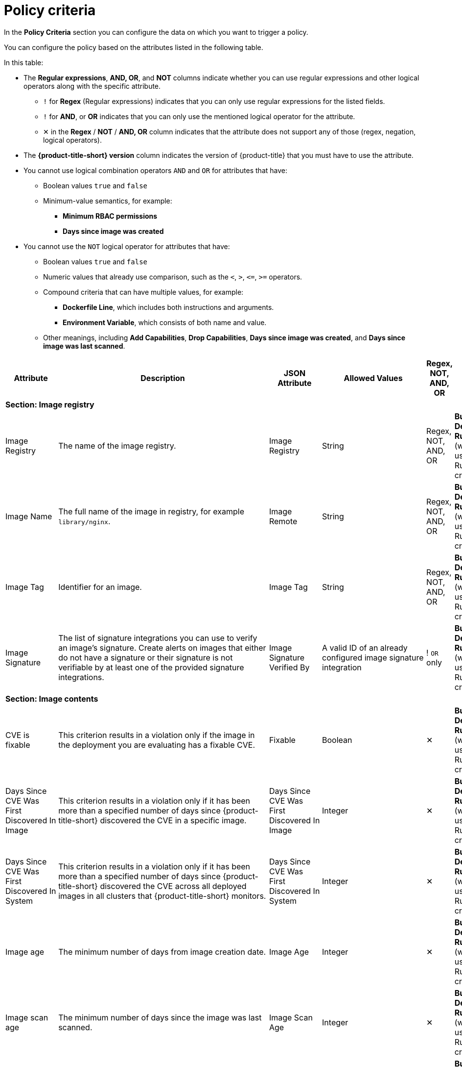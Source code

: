 // Module included in the following assemblies:
//
// * operating/manage-security-policies.adoc
:_mod-docs-content-type: CONCEPT
[id="policy-criteria_{context}"]
= Policy criteria

[role="_abstract"]
In the *Policy Criteria* section you can configure the data on which you want to trigger a policy.

You can configure the policy based on the attributes listed in the following table.

In this table:

* The *Regular expressions*, *AND, OR*, and *NOT* columns indicate whether you can use regular expressions and other logical operators along with the specific attribute.
** `!` for *Regex* (Regular expressions) indicates that you can only use regular expressions for the listed fields.
** `!` for *AND*, or *OR* indicates that you can only use the mentioned logical operator for the attribute.
** ✕ in the *Regex* / *NOT* / *AND, OR* column indicates that the attribute does not support any of those (regex, negation, logical operators).
* The *{product-title-short} version* column indicates the version of {product-title} that you must have to use the attribute.
* You cannot use logical combination operators `AND` and `OR` for attributes that have:
** Boolean values `true` and `false`
** Minimum-value semantics, for example:
*** *Minimum RBAC permissions*
*** *Days since image was created*
* You cannot use the `NOT` logical operator for attributes that have:
** Boolean values `true` and `false`
** Numeric values that already use comparison, such as the `<`, `>`, `+<=+`, `>=` operators.
** Compound criteria that can have multiple values, for example:
*** *Dockerfile Line*, which includes both instructions and arguments.
*** *Environment Variable*, which consists of both name and value.
** Other meanings, including *Add Capabilities*, *Drop Capabilities*, *Days since image was created*, and *Days since image was last scanned*.

[cols="<,<,<,<,^,<"]
|===
| *Attribute* | *Description* | *JSON Attribute* | *Allowed Values* | *Regex*, *NOT*, *AND, OR* | *Phase*

6+| *Section: Image registry*

| Image Registry
| The name of the image registry.
| Image Registry
| String
| Regex, +
NOT, +
AND, OR
| *Build*, +
*Deploy*, +
*Runtime* (when used with a Runtime criterion)

| Image Name
| The full name of the image in registry, for example `library/nginx`.
| Image Remote
| String
| Regex, +
NOT, +
AND, OR
| *Build*, +
*Deploy*, +
*Runtime* (when used with a Runtime criterion)

| Image Tag
| Identifier for an image.
| Image Tag
| String
| Regex, +
NOT, +
AND, OR
| *Build*, +
*Deploy*, +
*Runtime* (when used with a Runtime criterion)

| Image Signature
| The list of signature integrations you can use to verify an image's signature. Create alerts on images that either do not have a signature or their signature is not verifiable by at least one of the provided signature integrations.
| Image Signature Verified By
| A valid ID of an already configured image signature integration
| ! `OR` only
| *Build*, +
*Deploy*, +
*Runtime* (when used with a Runtime criterion)


6+| *Section: Image contents*

| CVE is fixable
| This criterion results in a violation only if the image in the deployment you are evaluating has a fixable CVE.
| Fixable
| Boolean
| ✕
| *Build*, +
*Deploy*, +
*Runtime* (when used with a Runtime criterion)

| Days Since CVE Was First Discovered In Image
| This criterion results in a violation only if it has been more than a specified number of days since {product-title-short} discovered the CVE in a specific image.
| Days Since CVE Was First Discovered In Image
| Integer
| ✕
| *Build*, +
*Deploy*, +
*Runtime* (when used with a Runtime criterion)

| Days Since CVE Was First Discovered In System
| This criterion results in a violation only if it has been more than a specified number of days since {product-title-short} discovered the CVE across all deployed images in all clusters that {product-title-short} monitors.
| Days Since CVE Was First Discovered In System
| Integer
| ✕
| *Build*, +
*Deploy*, +
*Runtime* (when used with a Runtime criterion)

| Image age
| The minimum number of days from image creation date.
| Image Age
| Integer
| ✕
| *Build*, +
*Deploy*, +
*Runtime* (when used with a Runtime criterion)

| Image scan age
| The minimum number of days since the image was last scanned.
| Image Scan Age
| Integer
| ✕
| *Build*, +
*Deploy*, +
*Runtime* (when used with a Runtime criterion)

| Image User
| Matches the USER directive in the Dockerfile. See https://docs.docker.com/engine/reference/builder/#user for details
.
| Image User
| String
| Regex, +
NOT, +
AND, OR
| *Build*, +
*Deploy*, +
*Runtime* (when used with a Runtime criterion)

| Dockerfile Line
| A specific line in the Dockerfile, including both instructions and arguments.
| Dockerfile Line
| One of: LABEL, RUN, CMD, EXPOSE, ENV, ADD, COPY, ENTRYPOINT, VOLUME, USER, WORKDIR, ONBUILD
| ! Regex only for values, +
AND, OR
| *Build*, +
*Deploy*, +
*Runtime* (when used with a Runtime criterion)

| Image scan status
| Check if an image was scanned.
| Unscanned Image
| Boolean
| ✕
| *Build*, +
*Deploy*, +
*Runtime* (when used with a Runtime criterion)

| CVSS
| Common Vulnerability Scoring System, use it to match images with vulnerabilities whose scores are greater than `>`, less than `<`, or equal to `=` the specified CVSS.
| CVSS
| <, >, \<=, >= or nothing (which implies equal to) +

-- and --
 +
a decimal (a number with an optional fractional value). +

Examples: +
>=5, or +
9.5
| AND, OR
| *Build*, +
*Deploy*, +
*Runtime* (when used with a Runtime criterion)

| Severity
| The severity of the vulnerability based on the CVSS or the vendor. Can be one of Low, Moderate, Important or Critical.
| Severity
| <, >, <=, >= or nothing (which implies equal to) +

-- and --
 +
One of: +
UNKNOWN +
LOW +
MODERATE +
IMPORTANT +
CRITICAL +

Examples: +
>=IMPORTANT, or +
CRITICAL
| AND, OR
| *Build*, +
*Deploy*, +
*Runtime* (when used with a Runtime criterion)

| Fixed By
| The version string of a package that fixes a flagged vulnerability in an image. This criterion may be used in addition to other criteria that identify a vulnerability, for example using the CVE criterion.
| Fixed By
| String
| Regex, +
NOT, +
AND, OR
| *Build*, +
*Deploy*, +
*Runtime* (when used with a Runtime criterion)

| CVE
| Common Vulnerabilities and Exposures, use it with specific CVE numbers.
| CVE
| String
| Regex, +
NOT, +
AND, OR
| *Build*, +
*Deploy*, +
*Runtime* (when used with a Runtime criterion)

| Image Component
| Name and version number of a specific software component present in an image.
| Image Component
| key=value +

Value is optional. +

If value is missing, it must be in format "key=".
| Regex, +
AND, OR
| *Build*, +
*Deploy*, +
*Runtime* (when used with a Runtime criterion)

| Image OS
| Name and version number of the base operating system of the image. For example, `alpine:3.17.3`
| Image OS
| String
| Regex, +
NOT, +
AND, OR
| *Build*, +
*Deploy*, +
*Runtime* (when used with a Runtime criterion)

| Require image label
| Ensure the presence of a Docker image label. The policy triggers if any image in the deployment does not have the specified label. You can use regular expressions for both key and value fields to match labels. The `Require Image Label` policy criteria only works when you integrate with a Docker registry. For details about Docker labels see Docker documentation, https://docs.docker.com/config/labels-custom-metadata/.
| Required Image Label
| key=value +

Value is optional. +

If value is missing, it must be in format "key=".
| Regex, +
AND, OR
| *Build*, +
*Deploy*, +
*Runtime* (when used with a Runtime criterion)

| Disallow image label
| Ensure that a particular Docker image label is NOT used. The policy triggers if any image in the deployment has the specified label. You can use regular expressions for both key and value fields to match labels. The 'Disallow Image Label policy' criteria only works when you integrate with a Docker registry. For details about Docker labels see Docker documentation, https://docs.docker.com/config/labels-custom-metadata/.
| Disallowed Image Label
| key=value +

Value is optional. +

If value is missing, it must be in format "key=".
| Regex, +
AND, OR
| *Build*, +
*Deploy*, +
*Runtime* (when used with a Runtime criterion)

6+| *Section: Container configuration*

| Environment Variable
| Check environment variables by name or value.
| Environment Variable
| RAW=key=value to match an environment variable as directly specified in the deployment configuration with a specific key and value. `value` can be omitted to match on only the key. +

If the environment variable is not directly defined in the configuration, then the format SOURCE=KEY can be used, where SOURCE is one of SECRET_KEY, CONFIG_MAP_KEY, FIELD or RESOURCE_FIELD. In this case, criteria can only match the key and not the value.
| ! Regex only for key and value (if using RAW) +
AND, OR
| *Deploy*, +
*Runtime* (when used with a Runtime criterion)


| Container CPU Request
| Check for the number of cores reserved for a given resource.
| Container CPU Request
| <, >, <=, >= or nothing (which implies equal to) +

-- and --
 +
A decimal (a number with an optional fractional value) +

Examples: +
  >=5, or +
  9.5
| AND, OR
| *Deploy*, +
*Runtime* (when used with a Runtime criterion)


| Container CPU Limit
| Check for the maximum number of cores a resource is allowed to use.
| Container CPU Limit
| (Same as Container CPU Request)
| AND, OR
| *Deploy*, +
*Runtime* (when used with a Runtime criterion)


| Container Memory Request
| Check for the amount of memory reserved for a given resource.
| Container Memory Request
| (Same as Container CPU Request)
| AND, OR
| *Deploy*, +
*Runtime* (when used with a Runtime criterion)


| Container Memory Limit
| Check for the maximum amount of memory a resource is allowed to use.
| Container Memory Limit
| (Same as Container CPU Request)
| AND, OR
| *Deploy*, +
*Runtime* (when used with a Runtime criterion)


| Privileged container
| Privileged running deployments.
| Privileged Container
| Boolean
| ✕
| *Deploy*, +
*Runtime* (when used with a Runtime criterion)


| Root filesystem writeability
| Containers running with the root file system configured as read only.
| Read-Only Root Filesystem
| Boolean
| ✕
| *Deploy*, +
*Runtime* (when used with a Runtime criterion)


| Seccomp Profile Type
| The type of seccomp profile allowed for the container.
| Seccomp Profile Type
| One of: +

UNCONFINED +
RUNTIME_DEFAULT +
LOCALHOST
| ✕
| *Deploy*, +
*Runtime* (when used with a Runtime criterion)


| Privilege escalation
| Provides alerts when a development is configured to allow a container process to gain more privileges than its parent process.
| Allow Privilege Escalation
| Boolean
| ✕
| *Deploy*, +
*Runtime* (when used with a Runtime criterion)


| Drop Capabilities
| Linux capabilities that must be dropped from the container. Provides alerts when the specified capabilities are not dropped.
For example, if configured with `SYS_ADMIN` AND `SYS_BOOT`, and the deployment drops only _one_ or _neither_ of these two capabilities, the alert occurs.
| Drop Capabilities +

| One of: +

ALL +
AUDIT_CONTROL +
AUDIT_READ +
AUDIT_WRITE +
BLOCK_SUSPEND +
CHOWN +
DAC_OVERRIDE +
DAC_READ_SEARCH +
FOWNER +
FSETID +
IPC_LOCK +
IPC_OWNER +
KILL +
LEASE +
LINUX_IMMUTABLE +
MAC_ADMIN +
MAC_OVERRIDE +
MKNOD +
NET_ADMIN +
NET_BIND_SERVICE +
NET_BROADCAST +
NET_RAW +
SETGID +
SETFCAP +
SETPCAP +
SETUID +
SYS_ADMIN +
SYS_BOOT +
SYS_CHROOT +
SYS_MODULE +
SYS_NICE +
SYS_PACCT +
SYS_PTRACE +
SYS_RAWIO +
SYS_RESOURCE +
SYS_TIME +
SYS_TTY_CONFIG +
SYSLOG +
WAKE_ALARM +
| AND
| *Deploy*, +
*Runtime* (when used with a Runtime criterion)


| Add Capabilities
| Linux capabilities that must not be added to the container, such as the ability to send raw packets or override file permissions. Provides alerts when the specified capabilities are added. For example, if configured with `NET_ADMIN` or `NET_RAW`, and the deployment manifest YAML file includes at least one of these two capabilities, the alert occurs.
| Add Capabilities
|
AUDIT_CONTROL +
AUDIT_READ +
AUDIT_WRITE +
BLOCK_SUSPEND +
CHOWN +
DAC_OVERRIDE +
DAC_READ_SEARCH +
FOWNER +
FSETID +
IPC_LOCK +
IPC_OWNER +
KILL +
LEASE +
LINUX_IMMUTABLE +
MAC_ADMIN +
MAC_OVERRIDE +
MKNOD +
NET_ADMIN +
NET_BIND_SERVICE +
NET_BROADCAST +
NET_RAW +
SETGID +
SETFCAP +
SETPCAP +
SETUID +
SYS_ADMIN +
SYS_BOOT +
SYS_CHROOT +
SYS_MODULE +
SYS_PACCT +
SYS_PTRACE +
SYS_RAWIO +
SYS_RESOURCE +
SYS_TIME +
SYS_TTY_CONFIG +
SYSLOG +
WAKE_ALARM +
| OR
| *Deploy*, +
*Runtime* (when used with a Runtime criterion)


| Container Name
| The name of the container.
| Container Name
| String
| Regex, +
NOT, +
AND, OR
| *Deploy*, +
*Runtime* (when used with a Runtime criterion)


| AppArmor Profile
| The Application Armor ("AppArmor") profile used in the container.
| AppArmor Profile
| String
| Regex, +
NOT, +
AND, OR
| *Deploy*, +
*Runtime* (when used with a Runtime criterion)


| Liveness Probe
| Whether the container defines a liveness probe.
| Liveness Probe
| Boolean
| ✕
| *Deploy*, +
*Runtime* (when used with a Runtime criterion)


| Readiness Probe
| Whether the container defines a readiness probe.
| Readiness Probe
| Boolean
| ✕
| *Deploy*, +
*Runtime* (when used with a Runtime criterion)


6+| *Section: Deployment metadata*

| Disallowed Annotation
| An annotation which is not allowed to be present on Kubernetes resources in a specified environment.
| Disallowed Annotation
| key=value +

Value is optional. +

If value is missing, it must be in format "key=".
| Regex, +
AND, OR
| *Deploy*, +
*Runtime* (when used with a Runtime criterion)

| Required Label
| Check for the presence of a required label in Kubernetes.
| Required Label
| key=value +

Value is optional. +

If value is missing, it must be in format "key=".
| Regex, +
AND, OR
| *Deploy*, +
*Runtime* (when used with a Runtime criterion)

| Required Annotation
| Check for the presence of a required annotation in Kubernetes.
| Required Annotation
| key=value +

Value is optional. +

If value is missing, it must be in format "key=".
| Regex, +
AND, OR
| *Deploy*, +
*Runtime* (when used with a Runtime criterion)

| Runtime Class
| The `RuntimeClass` of the deployment.
| Runtime Class
| String
| Regex, +
NOT, +
AND, OR
| *Deploy*, +
*Runtime* (when used with a Runtime criterion)

| Host Network
| Check if `HostNetwork` is enabled which means that the container is not placed inside a separate network stack (for example, the container's networking is not containerized). This implies that the container has full access to the host's network interfaces.
| Host Network
| Boolean
| ✕
| *Deploy*, +
*Runtime* (when used with a Runtime criterion)

| Host PID
| Check if the Process ID (PID) namespace is isolated between the containers and the host. This allows for processes in different PID namespaces to have the same PID.
| Host PID
| Boolean
| ✕
| *Deploy*, +
*Runtime* (when used with a Runtime criterion)

| Host IPC
| Check if the IPC (POSIX/SysV IPC) namespace (which provides separation of named shared memory segments, semaphores and message queues) on the host is shared with containers.
| Host IPC
| Boolean
| ✕
| *Deploy*, +
*Runtime* (when used with a Runtime criterion)

| Namespace
| The name of the namespace the deployment belongs to.
| Namespace
| String
| Regex, +
NOT, +
AND, OR
| *Deploy*, +
*Runtime* (when used with a Runtime criterion)

| Replicas
| The number of deployment replicas. If you use `oc scale` to scale the deployment replicas from 0 to a number, then the admission controller blocks this action if the deployment violates a policy.
| Replicas
| <, >, <=, >= or nothing (which implies equal to) +

-- and --
 +
a decimal (a number with an optional fractional value). +

Examples: +
>=5, or +
9.5
| NOT, +
AND, OR
| *Deploy*, +
*Runtime* (when used with a Runtime criterion)

6+| *Section: Storage*

| Volume Name
| Name of the storage.
| Volume Name
| String
| Regex, +
NOT, +
AND, OR
| *Deploy*, +
*Runtime* (when used with a Runtime criterion)

| Volume Source
| Indicates the form in which the volume is provisioned. For example, `persistentVolumeClaim` or `hostPath`.
| Volume Source
| String
| Regex, +
NOT, +
AND, OR
| *Deploy*, +
*Runtime* (when used with a Runtime criterion)

| Volume Destination
| The path where the volume is mounted.
| Volume Destination
| String
| Regex, +
NOT, +
AND, OR
| *Deploy*, +
*Runtime* (when used with a Runtime criterion)

| Volume Type
| The type of volume.
| Volume Type
| String
| Regex, +
NOT, +
AND, OR
| *Deploy*, +
*Runtime* (when used with a Runtime criterion)

| Mounted volume writability
| Volumes that are mounted as writable.
| Writable Mounted Volume
| Boolean
| ✕
| *Deploy*, +
*Runtime* (when used with a Runtime criterion)

| Mount Propagation
| Check if container is mounting volumes in `Bidirectional`, `Host to Container`, or `None` modes.
| Mount Propagation
| One of: +

NONE +
HOSTTOCONTAINER +
BIDIRECTIONAL +
| NOT, +
AND, OR
| *Deploy*, +
*Runtime* (when used with a Runtime criterion)

| Host mount writability
| Resource has mounted a path on the host with write permissions.
| Writable Host Mount
| Boolean
| ✕
| *Deploy*, +
*Runtime* (when used with a Runtime criterion)

6+| *Section: Networking*

| Protocol
| Protocol, such as, TCP or UDP, that is used by the exposed port.
| Exposed Port Protocol
| String
| Regex, +
NOT, +
AND, OR
| *Deploy*, +
*Runtime* (when used with a Runtime criterion)

| Port
| Port numbers exposed by a deployment.
| Exposed Port
| <, >, <=, >= or nothing (which implies equal to) +

-- and --
 +
an integer. +

Examples: +
>=1024, or +
22
| NOT, +
AND, OR
| *Deploy*, +
*Runtime* (when used with a Runtime criterion)

| Exposed Node Port
| Port numbers exposed externally by a deployment.
| Exposed Node Port
| (Same as Exposed Port)
| NOT, +
AND, OR
| *Deploy*, +
*Runtime* (when used with a Runtime criterion)

| Port Exposure
| Exposure method of the service, for example, load balancer or node port.
| Port Exposure Method
| One of: +

UNSET +
EXTERNAL +
NODE +
HOST +
INTERNAL +
ROUTE +
| NOT, +
AND, OR
| *Deploy*, +
*Runtime* (when used with a Runtime criterion)

| Unexpected Network Flow Detected
| Check if the detected network traffic is part of the network baseline for the deployment.
| Unexpected Network Flow Detected
| Boolean
| ✕
| *Runtime* ONLY - Network

| Ingress Network Policy
| Check the presence or absence of ingress Kubernetes network policies.
| Has Ingress Network Policy
| Boolean
| Regex, +
AND, OR
| *Deploy*, +
*Runtime* (when used with a Runtime criterion)

| Egress Network Policy
| Check the presence or absence of egress Kubernetes network policies.
| Has Egress Network Policy
| Boolean
| Regex, +
AND, OR
| *Deploy*, +
*Runtime* (when used with a Runtime criterion)

6+| *Section: Process activity*

| Process Name
| Name of the process executed in a deployment.
| Process Name
| String
| Regex, +
NOT, +
AND, OR
| *Runtime* ONLY - Process

| Process Ancestor
| Name of any parent process for a process executed in a deployment.
| Process Ancestor
| String
| Regex, +
NOT, +
AND, OR
| *Runtime* ONLY - Process

| Process Arguments
| Command arguments for a process executed in a deployment.
| Process Arguments
| String
| Regex, +
NOT, +
AND, OR
| *Runtime* ONLY - Process

| Process UID
| Unix user ID for a process executed in a deployment.
| Process UID
| Integer
| NOT, +
AND, OR
| *Runtime* ONLY - Process

| Unexpected Process Executed
| Check deployments for which process executions are not listed in the deployment's locked process baseline.
| Unexpected Process Executed
| Boolean
| ✕
| *Runtime* ONLY - Process

6+| *Section: Kubernetes access*

| Service Account
| The name of the service account.
| Service Account
| String
| Regex, +
NOT, +
AND, OR
| *Deploy*, +
*Runtime* (when used with a Runtime criterion)

| Automount Service Account Token
| Check if the deployment configuration automatically mounts the service account token.
| Automount Service Account Token
| Boolean
| ✕
| *Deploy*, +
*Runtime* (when used with a Runtime criterion)

| Minimum RBAC Permissions
| Match if the deployment's Kubernetes service account has Kubernetes RBAC permission level equal to `=` or greater than `>` the specified level.
| Minimum RBAC Permissions
| One of: +

DEFAULT +
ELEVATED_IN_NAMESPACE +
ELEVATED_CLUSTER_WIDE +
CLUSTER_ADMIN
| NOT
| *Deploy*, +
*Runtime* (when used with a Runtime criterion)

6+| *Section: Kubernetes events*

| Kubernetes Action
| The name of the Kubernetes action, such as `Pod Exec`.
| Kubernetes Resource
| One of: +

PODS_EXEC +
PODS_PORTFORWARD +
| ! `OR` only
| *Runtime* ONLY - Kubernetes Events

| Kubernetes User Name
| The name of the user who accessed the resource.
| Kubernetes User Name
| Alphanumeric with hyphens (-) and colon (:) only
| Regex, +
NOT, +
! `OR` only
| *Runtime* ONLY - Kubernetes Events

| Kubernetes User Group
| The name of the group to which the user who accessed the resource belongs to.
| Kubernetes User Groups
| Alphanumeric with hyphens (-) and colon (:) only
| Regex, +
! `OR` only
| *Runtime* ONLY - Kubernetes Events

| Kubernetes Resource
| The name of the accessed Kubernetes resource, such as `configmaps` or `secrets`.
| Kubernetes Resource
| One of: +

SECRETS +
CONFIGMAPS +
| ! `OR` only
| *Runtime* ONLY - Audit Log

| Kubernetes API Verb
| The Kubernetes API verb that is used to access the resource, such as `GET` or `POST`.
| Kubernetes API Verb
| One of: +

CREATE +
DELETE +
GET +
PATCH +
UPDATE +
| ! `OR` only
| *Runtime* ONLY - Audit Log

| Kubernetes Resource Name
| The name of the accessed Kubernetes resource.
| Kubernetes Resource Name
| Alphanumeric with hyphens (-) and colon (:) only
| Regex, +
NOT, +
! `OR` only
| *Runtime* ONLY - Audit Log

| User Agent
| The user agent that the user used to access the resource.
For example `oc`, or `kubectl`.
| User Agent
| String
| Regex, +
NOT, +
! `OR` only
| *Runtime* ONLY - Audit Log

| Source IP Address
| The IP address from which the user accessed the resource.
| Source IP Address
| IPV4 or IPV6 address
| Regex, +
NOT, +
! `OR` only
| *Runtime* ONLY - Audit Log

| Is Impersonated User
| Check if the request was made by a user that is impersonated by a service account or some other account.
| Is Impersonated User
| Boolean
| ✕
| *Runtime* ONLY - Audit Log

|===
